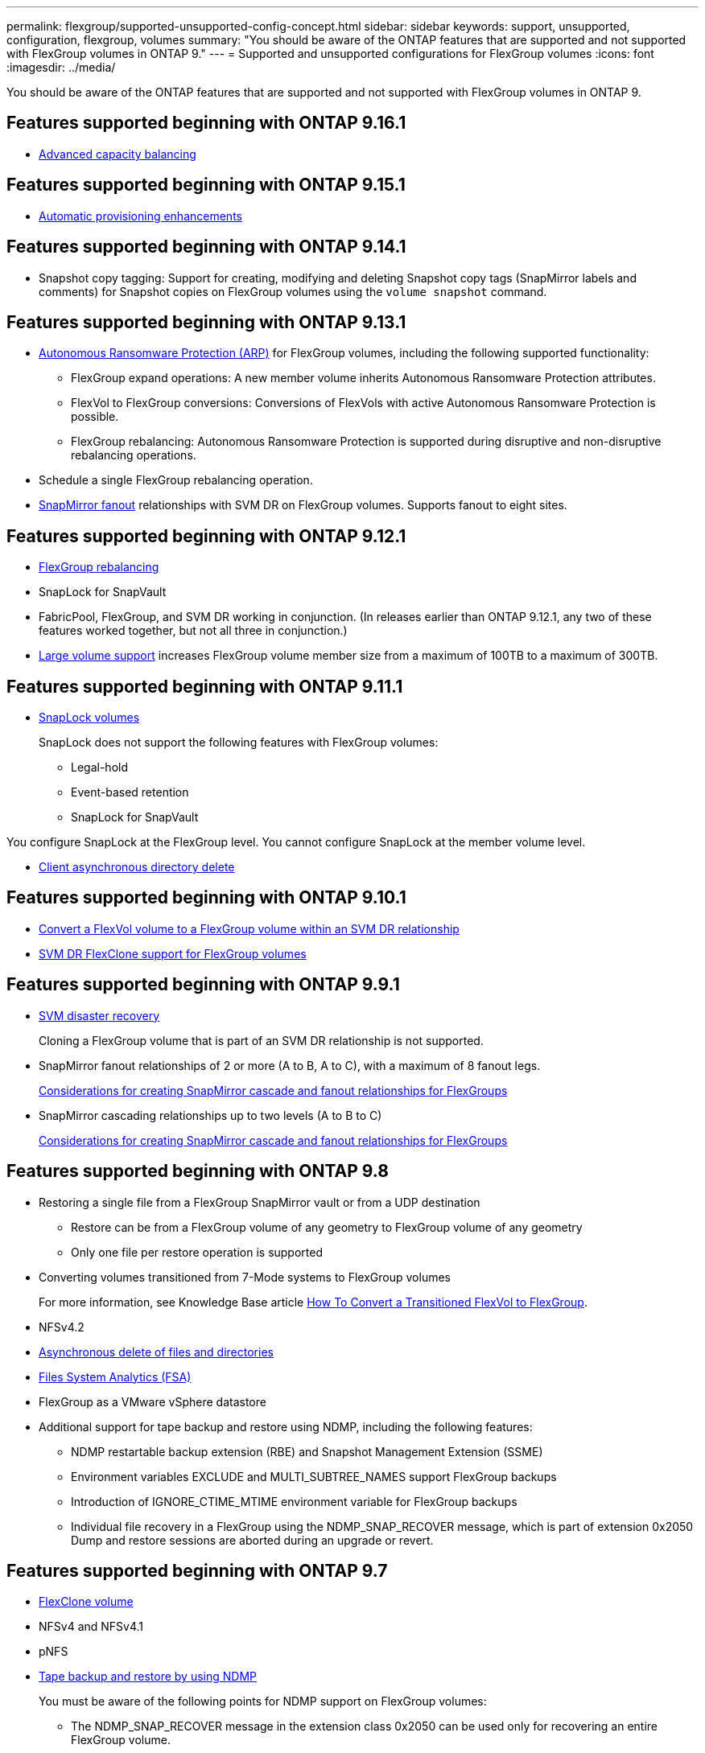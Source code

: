 ---
permalink: flexgroup/supported-unsupported-config-concept.html
sidebar: sidebar
keywords: support, unsupported, configuration, flexgroup, volumes
summary: "You should be aware of the ONTAP features that are supported and not supported with FlexGroup volumes in ONTAP 9."
---
= Supported and unsupported configurations for FlexGroup volumes
:icons: font
:imagesdir: ../media/

[.lead]
You should be aware of the ONTAP features that are supported and not supported with FlexGroup volumes in ONTAP 9.

== Features supported beginning with ONTAP 9.16.1

*  xref:enable-adv-capacity-flexgroup-task.html[Advanced capacity balancing]

== Features supported beginning with ONTAP 9.15.1

* xref:provision-automatically-task.html[Automatic provisioning enhancements]

== Features supported beginning with ONTAP 9.14.1

* Snapshot copy tagging: Support for creating, modifying and deleting Snapshot copy tags (SnapMirror labels and comments) for Snapshot copies on FlexGroup volumes using the `volume snapshot` command.

== Features supported beginning with ONTAP 9.13.1

* xref:../anti-ransomware/index.html[Autonomous Ransomware Protection (ARP)] for FlexGroup volumes, including the following supported functionality:
** FlexGroup expand operations: A new member volume inherits Autonomous Ransomware Protection attributes.
** FlexVol to FlexGroup conversions: Conversions of FlexVols with active Autonomous Ransomware Protection is possible.
** FlexGroup rebalancing: Autonomous Ransomware Protection is supported during disruptive and non-disruptive rebalancing operations.
* Schedule a single FlexGroup rebalancing operation.
* xref:create-snapmirror-cascade-fanout-reference.html[SnapMirror fanout] relationships with SVM DR on FlexGroup volumes. Supports fanout to eight sites.

== Features supported beginning with ONTAP 9.12.1

* xref:manage-flexgroup-rebalance-task.html[FlexGroup rebalancing]
* SnapLock for SnapVault
* FabricPool, FlexGroup, and SVM DR working in conjunction. (In releases earlier than ONTAP 9.12.1, any two of these features worked together, but not all three in conjunction.)
* xref:../volumes/enable-large-vol-file-support-task.html[Large volume support] increases FlexGroup volume member size from a maximum of 100TB to a maximum of 300TB.

== Features supported beginning with ONTAP 9.11.1

* xref:../snaplock/index.html[SnapLock volumes]
+
SnapLock does not support the following features with FlexGroup volumes:

** Legal-hold
** Event-based retention
** SnapLock for SnapVault

You configure SnapLock at the FlexGroup level. You cannot configure SnapLock at the member volume level.

* xref:manage-client-async-dir-delete-task.adoc[Client asynchronous directory delete]


== Features supported beginning with ONTAP 9.10.1

* xref:convert-flexvol-svm-dr-relationship-task.adoc[Convert a FlexVol volume to a FlexGroup volume within an SVM DR relationship]

* xref:../volumes/create-flexclone-task.adoc[SVM DR FlexClone support for FlexGroup volumes]


== Features supported beginning with ONTAP 9.9.1

* xref:create-svm-disaster-recovery-relationship-task.html[SVM disaster recovery]
+
Cloning a FlexGroup volume that is part of an SVM DR relationship is not supported.

* SnapMirror fanout relationships of 2 or more (A to B, A to C), with a maximum of 8 fanout legs.
+
xref:create-snapmirror-cascade-fanout-reference.adoc[Considerations for creating SnapMirror cascade and fanout relationships for FlexGroups]

* SnapMirror cascading relationships up to two levels (A to B to C)
+
xref:create-snapmirror-cascade-fanout-reference.adoc[Considerations for creating SnapMirror cascade and fanout relationships for FlexGroups]

== Features supported beginning with ONTAP 9.8

* Restoring a single file from a FlexGroup SnapMirror vault or from a UDP destination
 ** Restore can be from a FlexGroup volume of any geometry to FlexGroup volume of any geometry
 ** Only one file per restore operation is supported
* Converting volumes transitioned from 7-Mode systems to FlexGroup volumes
+
For more information, see Knowledge Base article link:https://kb.netapp.com/Advice_and_Troubleshooting/Data_Storage_Software/ONTAP_OS/How_To_Convert_a_Transitioned_FlexVol_to_FlexGroup[How To Convert a Transitioned FlexVol to FlexGroup].

* NFSv4.2
* xref:fast-directory-delete-asynchronous-task.html[Asynchronous delete of files and directories]
* xref:../concept_nas_file_system_analytics_overview.html[Files System Analytics (FSA)]
* FlexGroup as a VMware vSphere datastore
* Additional support for tape backup and restore using NDMP, including the following features:
 ** NDMP restartable backup extension (RBE) and Snapshot Management Extension (SSME)
 ** Environment variables EXCLUDE and MULTI_SUBTREE_NAMES support FlexGroup backups
 ** Introduction of IGNORE_CTIME_MTIME environment variable for FlexGroup backups
 ** Individual file recovery in a FlexGroup using the NDMP_SNAP_RECOVER message, which is part of extension 0x2050
Dump and restore sessions are aborted during an upgrade or revert.

== Features supported beginning with ONTAP 9.7

* xref:../volumes/flexclone-efficient-copies-concept.html[FlexClone volume]
* NFSv4 and NFSv4.1
* pNFS
* xref:../ndmp/index.html[Tape backup and restore by using NDMP]
+
You must be aware of the following points for NDMP support on FlexGroup volumes:

 ** The NDMP_SNAP_RECOVER message in the extension class 0x2050 can be used only for recovering an entire FlexGroup volume.
+
Individual files in a FlexGroup volume cannot be recovered.

 ** NDMP restartable backup extension (RBE) is not supported for FlexGroup volumes.
 ** Environment variables EXCLUDE and MULTI_SUBTREE_NAMES are not supported for FlexGroup volumes.
 ** The `ndmpcopy` command is supported for data transfer between FlexVol and FlexGroup volumes.
+
If you revert from Data ONTAP 9.7 to an earlier version, the incremental transfer information of the previous transfers is not retained and therefore, you must perform a baseline copy after reverting.

* VMware vStorage APIs for Array Integration (VAAI)
* Conversion of a FlexVol volume to a FlexGroup volume
* FlexGroup volumes as FlexCache origin volumes

== Features supported beginning with ONTAP 9.6

* Continuously available SMB shares
* https://docs.netapp.com/us-en/ontap-metrocluster/index.html[MetroCluster configurations^]
* Renaming a FlexGroup volume (`volume rename` command)
* Shrinking or reducing the size of a FlexGroup volume (`volume size` command)
* Elastic sizing
* NetApp aggregate encryption (NAE)
* Cloud Volumes ONTAP

== Features supported beginning with ONTAP 9.5

* ODX copy offload
* Storage-Level Access Guard
* Enhancements to change notifications for SMB shares
+
Change notifications are sent for changes to the parent directory on which the `changenotify` property is set and for changes to all of the subdirectories in that parent directory.

* FabricPool
* Quota enforcement
* Qtree statistics
* Adaptive QoS for files in FlexGroup volumes
* FlexCache (cache only; FlexGroup as origin supported in ONTAP 9.7)

== Features supported beginning with ONTAP 9.4

* FPolicy
* File auditing
* Throughput floor (QoS Min) and adaptive QoS for FlexGroup volumes
* Throughput ceiling (QoS Max) and throughput floor (QoS Min) for files in FlexGroup volumes
+
You use the `volume file modify` command to manage the QoS policy group that is associated with a file.

* Relaxed SnapMirror limits
* SMB 3.x multichannel

== Features supported beginning with ONTAP 9.3

* Antivirus configuration
* Change notifications for SMB shares
+
Notifications are sent only for changes to the parent directory on which the `changenotify` property is set. Change notifications are not sent for changes to subdirectories in the parent directory.

* Qtrees
* Throughput ceiling (QoS Max)
* Expand the source FlexGroup volume and destination FlexGroup volume in a SnapMirror relationship
* SnapVault backup and restore
* Unified data protection relationships
* Autogrow option and autoshrink option
* Inode count factored to ingest

== Feature supported beginning with ONTAP 9.2

* Volume encryption
* Aggregate inline deduplication (cross-volume deduplication)
* xref:../encryption-at-rest/encrypt-volumes-concept.html[NetApp volume encryption (NVE)]

== Features supported beginning with ONTAP 9.1

FlexGroup volumes were introduced in ONTAP 9.1, with support for several ONTAP features.

* SnapMirror technology
* Snapshot copies
* Digital Advisor
* Inline adaptive compression
* Inline deduplication
* Inline data compaction
* AFF
* Quota reporting
* NetApp Snapshot technology
* SnapRestore software (FlexGroup level)
* Hybrid aggregates
* Constituent or member volume move
* Postprocess deduplication
* NetApp RAID-TEC technology
* Per-aggregate consistency point
* Sharing FlexGroup with FlexVol volume in the same SVM

== Unsupported FlexGroup volume configurations in ONTAP 9


|===

h| Unsupported protocols h| Unsupported data protection features h| Other unsupported ONTAP features

a|
* xref:../nfs-admin/enable-disable-pnfs-task.html[pNFS] (ONTAP 9.6 and earlier)
* SMB 1.0
* xref:../smb-hyper-v-sql/witness-protocol-transparent-failover-concept.html[SMB transparent failover] (ONTAP 9.5 and earlier)
* xref:../volumes/san-volumes-concept.html[SAN]

a|
* xref:../snaplock/index.html[SnapLock volumes] (ONTAP 9.10.1 and earlier)
* xref:../tape-backup/smtape-engine-concept.html[SMTape]
* xref:../data-protection/snapmirror-synchronous-disaster-recovery-basics-concept.html[SnapMirror synchronous] 
* SVM DR with FlexGroup volumes containing FabricPools (ONTAP 9.11.1 and earlier)

a|
* xref:../smb-hyper-v-sql/share-based-backups-remote-vss-concept.html[Remote Volume Shadow Copy Service (VSS)]
* xref:../svm-migrate/[SVM data mobility]
|===


// 2024-Nov-15, added 9.15.1 and 9.16.1 updates; added links
// 2024-Oct-31, ONTAPDOC-2517
// 2024-Sep-24, internal-issue #1905 
// 2024-Aug-30, ONTAPDOC-2346
// 2024-Aug-2, updated unsupported configurations table to include 9.12.1 SVM-DR enhancement
// 2024-Mar-13, ONTAPDOC-1783
// 2023-Jan-3, issue# 1214
// 2023-Oct-9, ONTAPDOC-1277
// 2023-Apr-20, IDR-212
// 2023-Apr-6, ONTAPDOC-873 and ONTAPDOC-901
// 2023-Feb-2, issue# 794
// 2023-Jan-30, issue# 786
// 2023-Jan-9, Jira ONTAPDOC-786
// 2022-Oct-7, IE-532, ONTAPDOC-662
// 2021-10-29, Jira IE-429
// 2021-11-9, BURT 1431501
// 2021-11-11, NetApp doc issue #239
// 2022-3-22, fix issue #422
// 2022-3-24, Jira IE-521, IE-494
// 2022-5-9, issue 490
// 2022-6-16, KDA-1534
